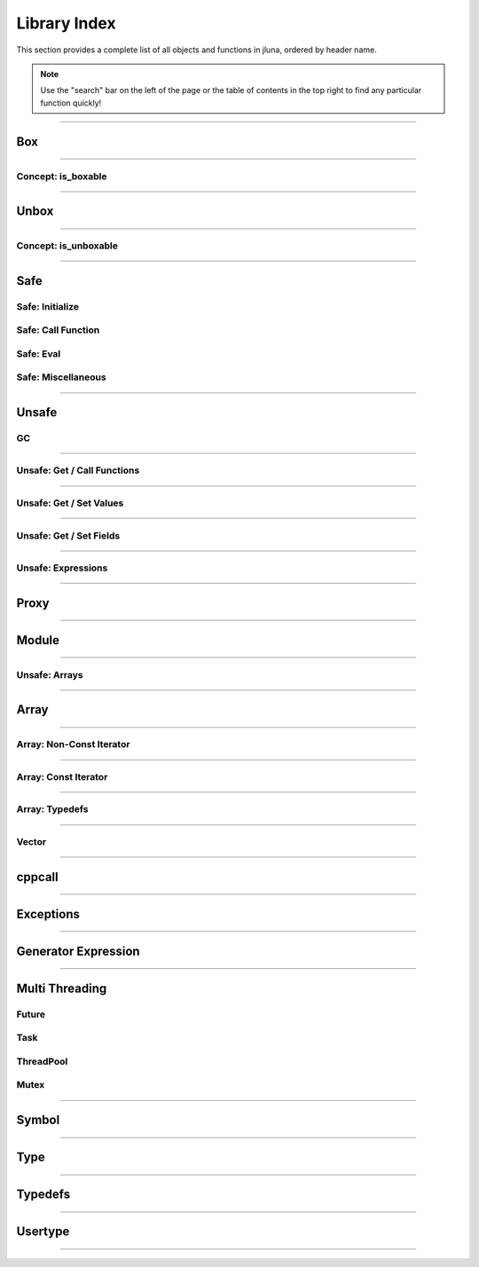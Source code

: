 Library Index
=============

This section provides a complete list of all objects and functions in jluna, ordered by header name.

.. note::
    Use the "search" bar on the left of the page or the table of contents in the top right to find any particular function quickly!

-------------

Box
***

.. doxygenfunction:: jluna::docs_only::box(T value)
.. doxygenfunction:: jluna::unsafe::unsafe_box

--------------

Concept: is_boxable
^^^^^^^^^^^^^^^^^^^

.. code-block:: cpp
    :caption: **Concept**: :code:`T` is boxable if :code:`box(T)` is defined or :code:`T` can decay to :code:`unsafe::Value*` directly

    template<typename T>
    concept is_boxable = requires(T t)
    {
        box(t);
    } or requires(T t)
    {
        (unsafe::Value*) t;
    };

--------------

Unbox
*****

.. doxygenfunction:: jluna::docs_only::unbox(unsafe::Value*)
.. doxygenfunction:: jluna::unsafe::unsafe_unbox

--------------

Concept: is_unboxable
^^^^^^^^^^^^^^^^^^^^^

.. code-block:: cpp
    :caption: **Concept**: :code:`T` is unboxable if :code:`unbox(T)` is defined

    template<typename T>
    concept is_unboxable = requires(T t, jl_value_t* v)
    {
        {unbox<T>(v)};
    };

-------------

Safe
****

Safe: Initialize
^^^^^^^^^^^^^^^^

.. doxygenvariable:: jluna::JULIA_NUM_THREADS_AUTO
.. doxygenfunction:: jluna::initialize

Safe: Call Function
^^^^^^^^^^^^^^^^^^^

.. doxygenfunction:: jluna::safe_call

Safe: Eval
^^^^^^^^^^

.. doxygenfunction:: jluna::safe_eval
.. doxygenfunction:: jluna::safe_eval_file

Safe: Miscellaneous
^^^^^^^^^^^^^^^^^^^

.. doxygenfunction:: jluna::as_julia_pointer
.. doxygenfunction:: jluna::println
.. doxygenfunction:: jluna::undef
.. doxygenfunction:: jluna::nothing
.. doxygenfunction:: jluna::missing
.. doxygenfunction:: jluna::collect_garbage


-------------

Unsafe
******

GC
^^
.. doxygenfunction:: jluna::unsafe::docs_only::gc_preserve(T* value)
.. doxygenfunction:: jluna::unsafe::docs_only::gc_preserve(Ts... value)
.. doxygenfunction:: jluna::unsafe::gc_release(size_t id)
.. doxygenfunction:: jluna::unsafe::gc_release(std::vector<size_t> &ids)
.. doxygenfunction:: jluna::unsafe::gc_disable
.. doxygenfunction:: jluna::unsafe::gc_enable

-------------

Unsafe: Get / Call Functions
^^^^^^^^^^^^^^^^^^^^^^^^^^^^

.. doxygenfunction:: jluna::unsafe::get_function(unsafe::Module* module, unsafe::Symbol* name)
.. doxygenfunction:: jluna::unsafe::get_function(unsafe::Symbol* module_name, unsafe::Symbol* function_name)
.. doxygenfunction:: jluna::unsafe::call(unsafe::Function* function, Args_t... args);
.. doxygenfunction:: jluna::unsafe::call(unsafe::DataType* type, Args_t... args)

-------------

Unsafe: Get / Set Values
^^^^^^^^^^^^^^^^^^^^^^^^

.. doxygenfunction:: jluna::unsafe::get_value(unsafe::Module* module, unsafe::Symbol* name);
.. doxygenfunction:: jluna::unsafe::get_value(unsafe::Symbol* module_name, unsafe::Symbol* variable_name);
.. doxygenfunction:: jluna::unsafe::set_value(unsafe::Module* module, unsafe::Symbol* name, unsafe::Value* value)
.. doxygenfunction:: jluna::unsafe::set_value(unsafe::Symbol* module_name, unsafe::Symbol* variable_name)

-------------

Unsafe: Get / Set Fields
^^^^^^^^^^^^^^^^^^^^^^^^

.. doxygenfunction:: jluna::unsafe::get_field
.. doxygenfunction:: jluna::unsafe::set_field

-------------

Unsafe: Expressions
^^^^^^^^^^^^^^^^^^^

.. doxygenfunction:: jluna::operator""_eval
.. doxygenfunction:: jluna::operator""_sym
.. doxygenfunction:: jluna::unsafe::eval
.. doxygenfunction:: jluna::unsafe::Expr

-------------

Proxy
*****

.. doxygenclass:: jluna::Proxy
    :members:

.. doxygenclass:: jluna::Proxy::ProxyValue
    :members:

-------------

Module
******

.. doxygenclass:: jluna::Module
    :members:

.. doxygenvariable:: jluna::Main
.. doxygenvariable:: jluna::Base
.. doxygenvariable:: jluna::Core

-------------

Unsafe: Arrays
^^^^^^^^^^^^^^

.. doxygenfunction:: jluna::unsafe::docs_only::new_array(unsafe::Value* value_type, size_t one_d)
.. doxygenfunction:: jluna::unsafe::docs_only::new_array(unsafe::Value* value_type, size_t one_d, size_t two_d)
.. doxygenfunction:: jluna::unsafe::docs_only::new_array(unsafe::Value* value_type, Dims... size_per_dimension);
.. doxygenfunction:: jluna::unsafe::docs_only::new_array_from_data(unsafe::Value* value_type, void* data, size_t one_d)
.. doxygenfunction:: jluna::unsafe::docs_only::new_array_from_data(unsafe::Value* value_type, void* data, Dims... size_per_dimension)
.. doxygenfunction:: jluna::unsafe::sizehint
.. doxygenfunction:: jluna::unsafe::docs_only::resize_array(unsafe::Array* array, Dims...)
.. doxygenfunction:: jluna::unsafe::docs_only::resize_array(unsafe::Array* array, size_t one_d)
.. doxygenfunction:: jluna::unsafe::docs_only::resize_array(unsafe::Array* array, size_t one_d, size_t two_d)
.. doxygenfunction:: jluna::unsafe::override_array
.. doxygenfunction:: jluna::unsafe::get_array_size(unsafe::Array*)
.. doxygenfunction:: jluna::unsafe::get_array_size(unsafe::Array*, size_t dimension_index)
.. doxygenfunction:: jluna::unsafe::docs_only::get_index(unsafe::Array*, Index... index_per_dimension)
.. doxygenfunction:: jluna::unsafe::docs_only::get_index(unsafe::Array*, size_t)
.. doxygenfunction:: jluna::unsafe::docs_only::get_index(unsafe::Array*, size_t, size_t)
.. doxygenfunction:: jluna::unsafe::docs_only::set_index(unsafe::Array*, unsafe::Value* value, Index... index_per_dimension)
.. doxygenfunction:: jluna::unsafe::docs_only::set_index(unsafe::Array*, unsafe::Value* value, size_t)
.. doxygenfunction:: jluna::unsafe::docs_only::set_index(unsafe::Array*, unsafe::Value* value, size_t, size_t)
.. doxygenfunction:: jluna::unsafe::get_array_data
.. doxygenfunction:: jluna::unsafe::swap_array_data
.. doxygenfunction:: jluna::unsafe::set_array_data
.. doxygenfunction:: jluna::unsafe::push_front
.. doxygenfunction:: jluna::unsafe::push_back

-------------

Array
*****

.. doxygenclass:: jluna::Array
    :members:

-------------

Array: Non-Const Iterator
^^^^^^^^^^^^^^^^^^^^^^^^^

.. doxygenstruct:: jluna::Array::Iterator
    :members:

-------------

Array: Const Iterator
^^^^^^^^^^^^^^^^^^^^^

.. doxygenclass:: jluna::Array::ConstIterator
    :members:

-------------

Array: Typedefs
^^^^^^^^^^^^^^^

.. doxygentypedef:: jluna::ArrayAny1d
.. doxygentypedef:: jluna::ArrayAny2d
.. doxygentypedef:: jluna::ArrayAny3d
.. doxygentypedef:: jluna::ArrayAny

--------------

Vector
^^^^^^

.. doxygenclass:: jluna::Vector
    :members:

--------------

cppcall
*******

.. doxygenfunction:: jluna::as_julia_function
.. doxygenfunction:: jluna::register_function(std::function<Return_t()>)
.. doxygenfunction:: jluna::register_function(std::function<Return_t(Arg1_t)> f)
.. doxygenfunction:: jluna::register_function(std::function<Return_t(Arg1_t, Arg2_t)> f)
.. doxygenfunction:: jluna::register_function(std::function<Return_t(Arg1_t, Arg2_t, Arg3_t)> f)

-------------

Exceptions
**********

.. doxygenclass:: jluna::JuliaException
    :members:

.. doxygenstruct:: jluna::JuliaUninitializedException
    :members:

.. doxygenfunction:: jluna::forward_last_exception
.. doxygenfunction:: jluna::throw_if_uninitialized

-------------

Generator Expression
********************

.. doxygenclass:: jluna::GeneratorExpression
    :members:

.. doxygenclass:: jluna::GeneratorExpression::ForwardIterator
    :members:

-------------

Multi Threading
***************

Future
^^^^^^

.. doxygenclass:: jluna::Future
    :members:

Task
^^^^

.. doxygenclass:: jluna::Task
    :members:

.. doxygenfunction:: jluna::yield

ThreadPool
^^^^^^^^^^

.. doxygenclass:: jluna::ThreadPool
    :members:

Mutex
^^^^^

.. doxygenclass:: jluna::Mutex
    :members:

-------------

Symbol
******

.. doxygenclass:: jluna::Symbol
    :members:

-------------

Type
****

.. doxygenclass:: jluna::Type
    :members:

.. doxygenvariable:: jluna::AbstractArray_t
.. doxygenvariable:: jluna::AbstractChar_t
.. doxygenvariable:: jluna::AbstractFloat_t
.. doxygenvariable:: jluna::AbstractString_t
.. doxygenvariable:: jluna::Any_t
.. doxygenvariable:: jluna::Array_t
.. doxygenvariable:: jluna::Bool_t
.. doxygenvariable:: jluna::Char_t
.. doxygenvariable:: jluna::DataType_t
.. doxygenvariable:: jluna::DenseArray_t
.. doxygenvariable:: jluna::Exception_t
.. doxygenvariable:: jluna::Expr_t
.. doxygenvariable:: jluna::Float16_t
.. doxygenvariable:: jluna::Float32_t
.. doxygenvariable:: jluna::Float64_t
.. doxygenvariable:: jluna::Function_t
.. doxygenvariable:: jluna::GlobalRef_t
.. doxygenvariable:: jluna::IO_t
.. doxygenvariable:: jluna::Int128_t
.. doxygenvariable:: jluna::Int16_t
.. doxygenvariable:: jluna::Int32_t
.. doxygenvariable:: jluna::Int64_t
.. doxygenvariable:: jluna::Int8_t
.. doxygenvariable:: jluna::Integer_t
.. doxygenvariable:: jluna::LineNumberNode_t
.. doxygenvariable:: jluna::Method_t
.. doxygenvariable:: jluna::Missing_t
.. doxygenvariable:: jluna::Module_t
.. doxygenvariable:: jluna::NTuple_t
.. doxygenvariable:: jluna::NamedTuple_t
.. doxygenvariable:: jluna::Nothing_t
.. doxygenvariable:: jluna::Number_t
.. doxygenvariable:: jluna::Pair_t
.. doxygenvariable:: jluna::Ptr_t
.. doxygenvariable:: jluna::QuoteNode_t
.. doxygenvariable:: jluna::Real_t
.. doxygenvariable:: jluna::Ref_t
.. doxygenvariable:: jluna::Signed_t
.. doxygenvariable:: jluna::String_t
.. doxygenvariable:: jluna::Symbol_t
.. doxygenvariable:: jluna::Task_t
.. doxygenvariable:: jluna::Tuple_t
.. doxygenvariable:: jluna::Type_t
.. doxygenvariable:: jluna::TypeVar_t
.. doxygenvariable:: jluna::UInt128_t
.. doxygenvariable:: jluna::UInt16_t
.. doxygenvariable:: jluna::UInt32_t
.. doxygenvariable:: jluna::UInt64_t
.. doxygenvariable:: jluna::UInt8_t
.. doxygenvariable:: jluna::UndefInitializer_t
.. doxygenvariable:: jluna::Union_t
.. doxygenvariable:: jluna::UnionAll_t
.. doxygenvariable:: jluna::UnionEmpty_t
.. doxygenvariable:: jluna::Unsigned_t
.. doxygenvariable:: jluna::VecElement_t
.. doxygenvariable:: jluna::WeakRef_t

-------------

Typedefs
********

.. doxygentypedef:: jluna::Bool
.. doxygentypedef:: jluna::Char
.. doxygentypedef:: jluna::Int8
.. doxygentypedef:: jluna::Int16
.. doxygentypedef:: jluna::Int32
.. doxygentypedef:: jluna::Int64
.. doxygentypedef:: jluna::UInt8
.. doxygentypedef:: jluna::UInt16
.. doxygentypedef:: jluna::UInt32
.. doxygentypedef:: jluna::UInt64
.. doxygentypedef:: jluna::Float32
.. doxygentypedef:: jluna::Float64
.. doxygentypedef:: jluna::Nothing
.. doxygentypedef:: jluna::unsafe::Value
.. doxygentypedef:: jluna::unsafe::Function
.. doxygentypedef:: jluna::unsafe::Symbol
.. doxygentypedef:: jluna::unsafe::Module
.. doxygentypedef:: jluna::unsafe::Expression
.. doxygentypedef:: jluna::unsafe::Array
.. doxygentypedef:: jluna::unsafe::DataType

.. doxygenstruct:: jluna::as_julia_type
    :members:

.. code-block:: cpp
    :caption: Concept: is :code:`as_julia_type` defined for type :code:`T`

    template<typename T>
    concept to_julia_type_convertable = requires(T)
    {
        as_julia_type<T>::type_name;
    };

-------------

Usertype
********

.. doxygendefine:: set_usertype_enabled

.. doxygenclass:: jluna::Usertype
    :members:

-------------

